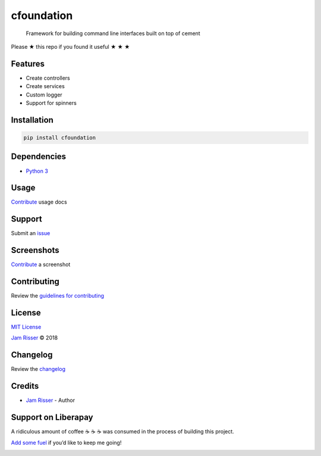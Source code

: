 cfoundation
===========

|GitHub stars|

    Framework for building command line interfaces built on top of
    cement

Please ★ this repo if you found it useful ★ ★ ★

Features
--------

-  Create controllers
-  Create services
-  Custom logger
-  Support for spinners

Installation
------------

.. code:: sh

    pip install cfoundation

Dependencies
------------

-  `Python 3 <https://www.python.org/download/releases/3.0>`__

Usage
-----

`Contribute <https://github.com/codejamninja/cfoundation/blob/master/CONTRIBUTING.md>`__
usage docs

Support
-------

Submit an
`issue <https://github.com/codejamninja/cfoundation/issues/new>`__

Screenshots
-----------

`Contribute <https://github.com/codejamninja/cfoundation/blob/master/CONTRIBUTING.md>`__
a screenshot

Contributing
------------

Review the `guidelines for
contributing <https://github.com/codejamninja/cfoundation/blob/master/CONTRIBUTING.md>`__

License
-------

`MIT
License <https://github.com/codejamninja/cfoundation/blob/master/LICENSE>`__

`Jam Risser <https://codejam.ninja>`__ © 2018

Changelog
---------

Review the
`changelog <https://github.com/codejamninja/cfoundation/blob/master/CHANGELOG.md>`__

Credits
-------

-  `Jam Risser <https://codejam.ninja>`__ - Author

Support on Liberapay
--------------------

A ridiculous amount of coffee ☕ ☕ ☕ was consumed in the process of
building this project.

`Add some fuel <https://liberapay.com/codejamninja/donate>`__ if you’d
like to keep me going!

|Liberapay receiving| |Liberapay patrons|

.. |GitHub stars| image:: https://img.shields.io/github/stars/codejamninja/cfoundation.svg?style=social&label=Stars
   :target: https://github.com/codejamninja/cfoundation
.. |Liberapay receiving| image:: https://img.shields.io/liberapay/receives/codejamninja.svg?style=flat-square
   :target: https://liberapay.com/codejamninja/donate
.. |Liberapay patrons| image:: https://img.shields.io/liberapay/patrons/codejamninja.svg?style=flat-square
   :target: https://liberapay.com/codejamninja/donate
